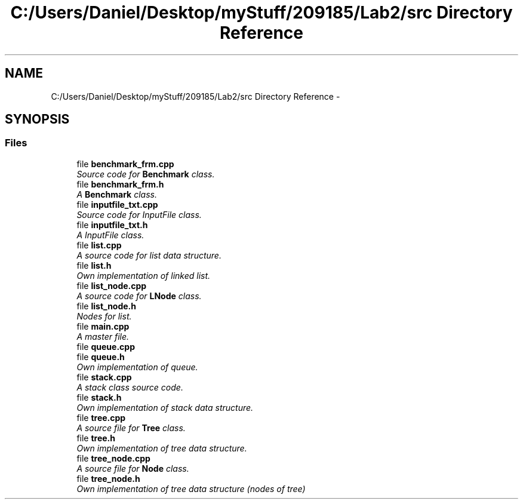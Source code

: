 .TH "C:/Users/Daniel/Desktop/myStuff/209185/Lab2/src Directory Reference" 3 "Thu Mar 19 2015" "Version 1.0" "Lab 2" \" -*- nroff -*-
.ad l
.nh
.SH NAME
C:/Users/Daniel/Desktop/myStuff/209185/Lab2/src Directory Reference \- 
.SH SYNOPSIS
.br
.PP
.SS "Files"

.in +1c
.ti -1c
.RI "file \fBbenchmark_frm\&.cpp\fP"
.br
.RI "\fISource code for \fBBenchmark\fP class\&. \fP"
.ti -1c
.RI "file \fBbenchmark_frm\&.h\fP"
.br
.RI "\fIA \fBBenchmark\fP class\&. \fP"
.ti -1c
.RI "file \fBinputfile_txt\&.cpp\fP"
.br
.RI "\fISource code for InputFile class\&. \fP"
.ti -1c
.RI "file \fBinputfile_txt\&.h\fP"
.br
.RI "\fIA InputFile class\&. \fP"
.ti -1c
.RI "file \fBlist\&.cpp\fP"
.br
.RI "\fIA source code for list data structure\&. \fP"
.ti -1c
.RI "file \fBlist\&.h\fP"
.br
.RI "\fIOwn implementation of linked list\&. \fP"
.ti -1c
.RI "file \fBlist_node\&.cpp\fP"
.br
.RI "\fIA source code for \fBLNode\fP class\&. \fP"
.ti -1c
.RI "file \fBlist_node\&.h\fP"
.br
.RI "\fINodes for list\&. \fP"
.ti -1c
.RI "file \fBmain\&.cpp\fP"
.br
.RI "\fIA master file\&. \fP"
.ti -1c
.RI "file \fBqueue\&.cpp\fP"
.br
.ti -1c
.RI "file \fBqueue\&.h\fP"
.br
.RI "\fIOwn implementation of queue\&. \fP"
.ti -1c
.RI "file \fBstack\&.cpp\fP"
.br
.RI "\fIA stack class source code\&. \fP"
.ti -1c
.RI "file \fBstack\&.h\fP"
.br
.RI "\fIOwn implementation of stack data structure\&. \fP"
.ti -1c
.RI "file \fBtree\&.cpp\fP"
.br
.RI "\fIA source file for \fBTree\fP class\&. \fP"
.ti -1c
.RI "file \fBtree\&.h\fP"
.br
.RI "\fIOwn implementation of tree data structure\&. \fP"
.ti -1c
.RI "file \fBtree_node\&.cpp\fP"
.br
.RI "\fIA source file for \fBNode\fP class\&. \fP"
.ti -1c
.RI "file \fBtree_node\&.h\fP"
.br
.RI "\fIOwn implementation of tree data structure (nodes of tree) \fP"
.in -1c

